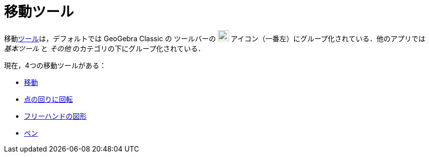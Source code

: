 = 移動ツール
:page-en: tools/Movement_Tools
ifdef::env-github[:imagesdir: /ja/modules/ROOT/assets/images]

移動xref:/ツール.adoc[ツール]は，デフォルトでは GeoGebra Classic の
ツールバーの image:22px-Mode_move.svg.png[Mode
move.svg,width=22,height=22] アイコン（一番左）にグループ化されている．他のアプリでは _基本ツール_ と _その他_ のカテゴリの下にグループ化されている．

現在，4つの移動ツールがある：

* xref:/tools/移動.adoc[移動]
* xref:/tools/点の回りに回転.adoc[点の回りに回転]
* xref:/tools/フリーハンドの図形.adoc[フリーハンドの図形]
* xref:/tools/ペン.adoc[ペン]
